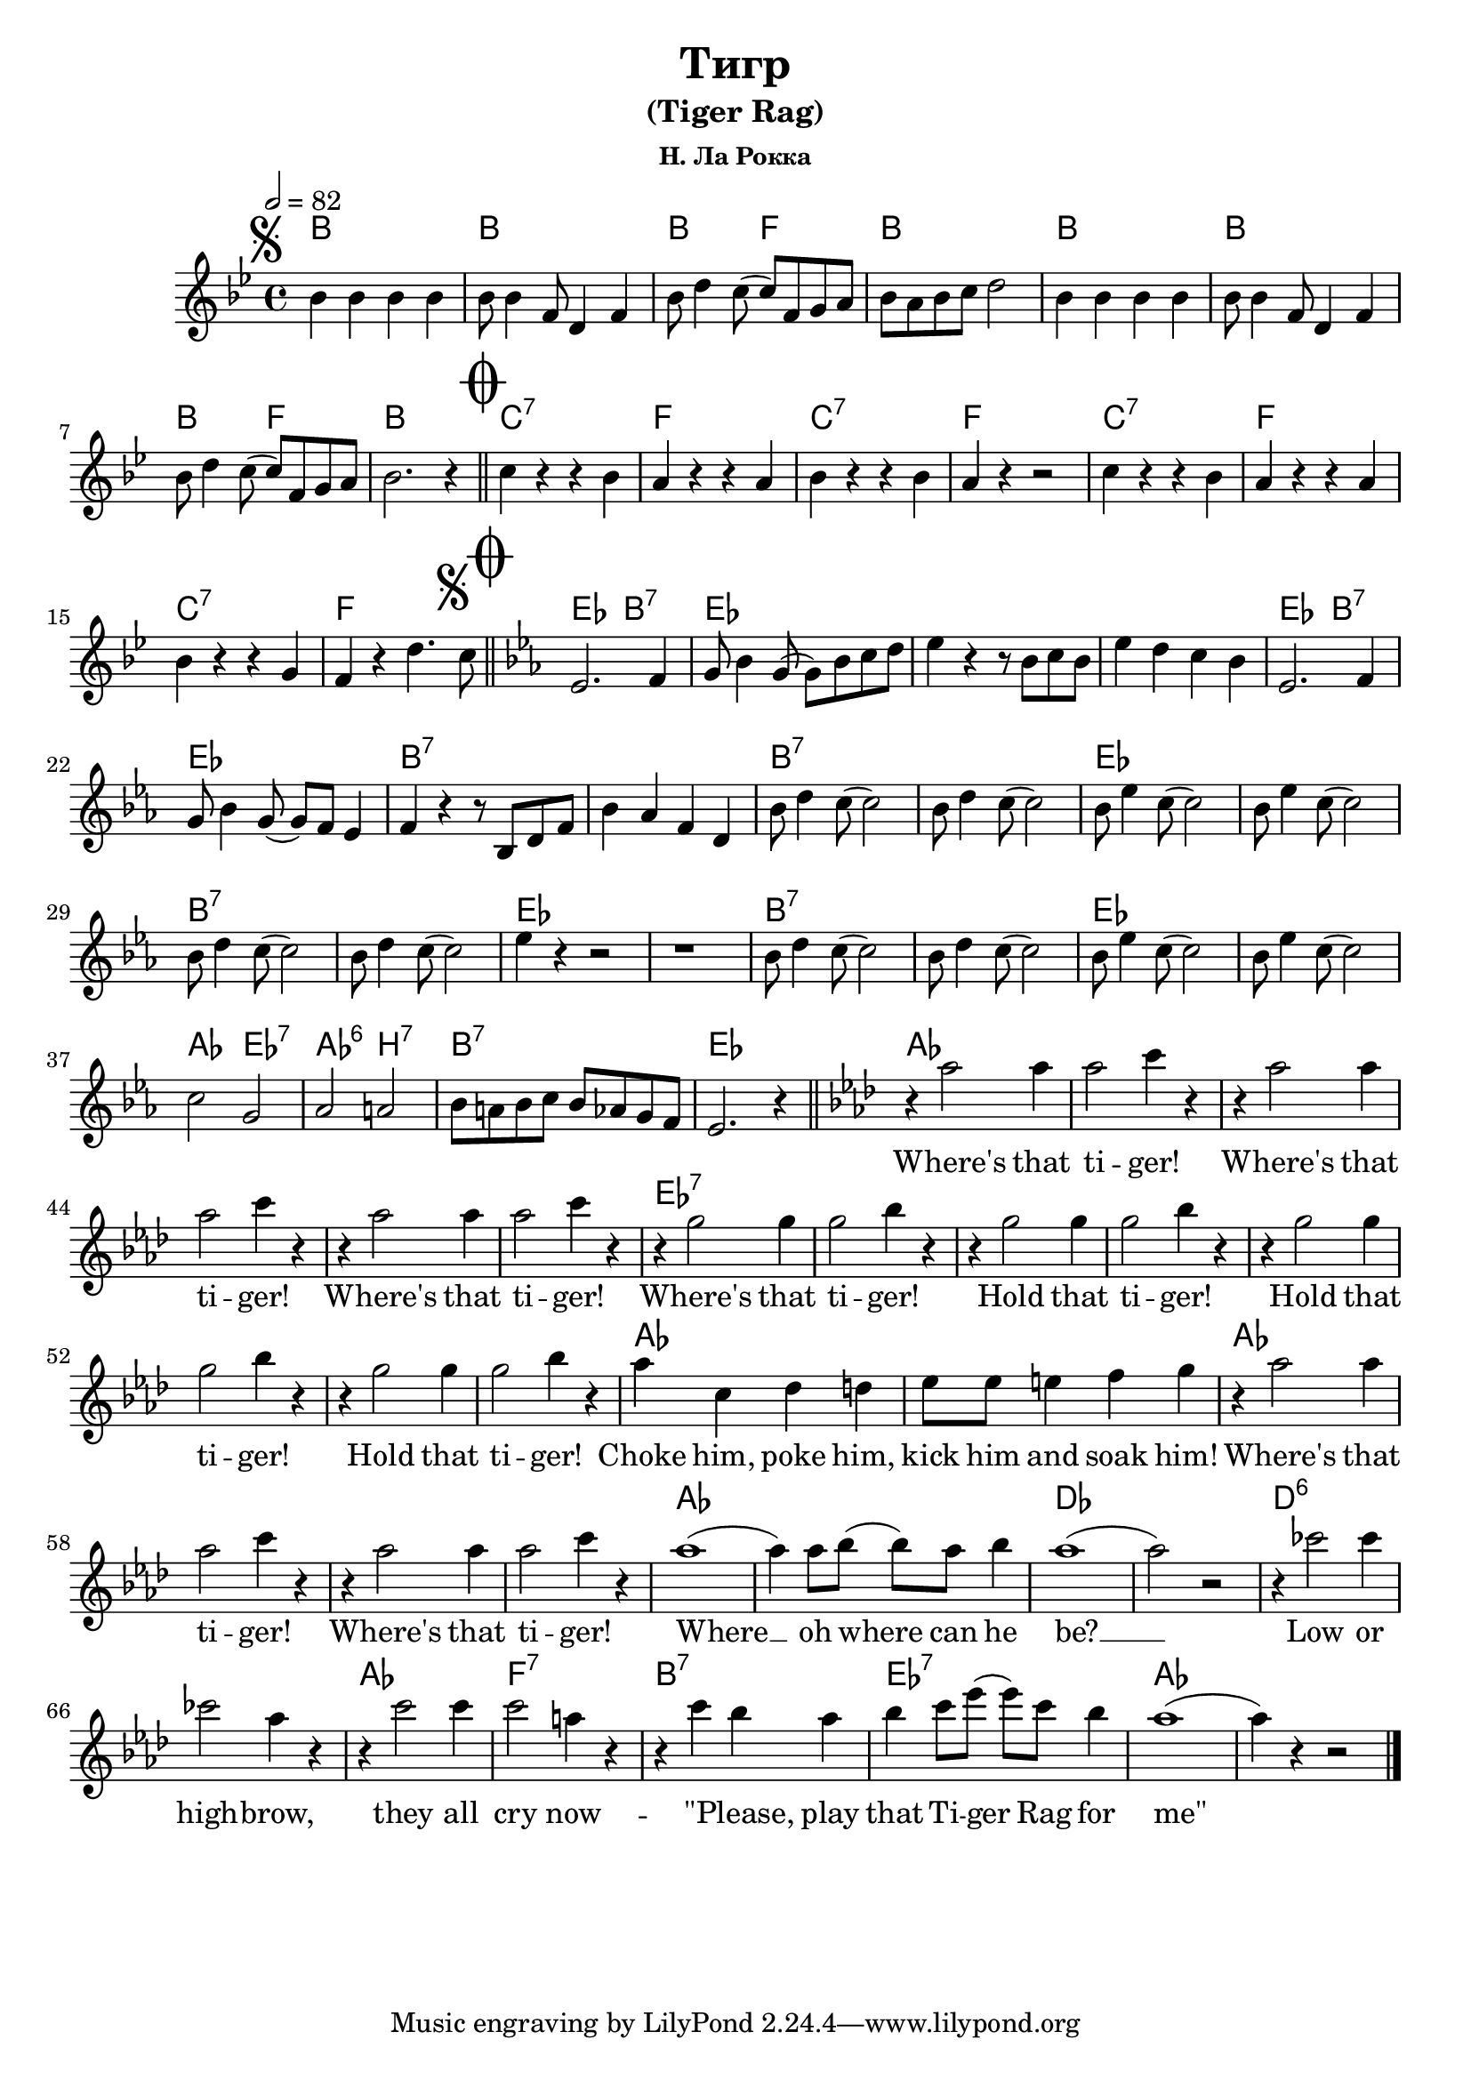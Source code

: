 \version "2.18.2"

\header {
  title = "Тигр"
  subtitle = "(Tiger Rag)"
  subsubtitle = "Н. Ла Рокка"
}

global = {
  \time 4/4
  \tempo 2 = 82
}

chordNames = \chordmode {
  \global
  \germanChords
  
  % 1 часть
  bes1 bes1 bes2 f2 bes1 bes1 bes1 bes2 f2 bes1
  c1:7  f1  c1:7  f1 c1:7  f1 c1:7  f1 
  
  % 2-я часть
  ees2 bes2:7 ees1 s1*2 
  ees2 bes2:7 ees1 bes1:7 s1 bes1:7 s1 ees1 s1 bes1:7 s1 ees1 s1 bes1:7 s1 ees1 s1
  aes2 ees2:7 aes2:6 b2:7 bes1:7 ees1 
  
  % 3-я часть
  aes1 s1*5 ees1:7 s1*7 aes1 s1 aes1 s1*3 aes1 s1
  des1 s1 d1:6 s1 aes1 f1:7 bes:7 ees:7 aes
}

melody = \relative c'' {
  \global
  \key bes \major
  
  
  %\segno
  \mark \markup { \musicglyph #"scripts.segno" }
  
  bes4 bes bes bes | bes8 bes4 f8 d4 f4 | bes8 d4 c8 (c8) f, g a | bes8 a bes c d2
  bes4 bes bes bes | bes8 bes4 f8 d4 f4 | bes8 d4 c8 (c8) f, g a | bes2. r4  
  
  %\coda
  \once \override Score.RehearsalMark.font-size = #5
  \mark \markup { \musicglyph #"scripts.coda" }
   % 2-я часть
  \bar "||" 

  c4 r r bes | a r r a | bes r r bes | a r r2 | c4 r r bes | a r r a | bes r r g | f r d'4. 
  \mark \markup { \musicglyph #"scripts.segno" }
  c8  
  
  \once \override Score.RehearsalMark.font-size = #5
  \mark \markup { \musicglyph #"scripts.coda" }
  \bar "||"
  \key ees \major
  
  ees,2. f4 | g8 bes4 g8 (g8) bes c d | ees4 r4 r8 bes c bes | ees4 d c bes | 
  ees,2. f4 | g8 bes4 g8 (g8) f8 ees4 | f r4 r8 bes, d f | bes4 aes f d |
  
  bes'8 d4 c8 (c2) | bes8 d4 c8 (c2) | bes8 ees4 c8 (c2) | bes8 ees4 c8 (c2)
   bes8 d4 c8 (c2) | bes8 d4 c8 (c2) | ees4 r r2 r1 |
   bes8 d4 c8 (c2) | bes8 d4 c8 (c2) | bes8 ees4 c8 (c2) | bes8 ees4 c8 (c2) \break
 
  c2 g | aes a | bes8 a bes c bes aes g f | ees2. r4
  
   % 3-я часть
  \bar "||"
  \key aes \major
  
  r4 aes'2  aes4 | aes2 c4 r4 | r4 aes2  aes4 | aes2 c4 r4 | r4 aes2  aes4 | aes2 c4 r4 |
  r4 g2 g4 | g2 bes4 r4 | r4 g2 g4 | g2 bes4 r4 | r4 g2 g4 | g2 bes4 r4 | r4 g2 g4 | g2 bes4 r4 |
  aes4 c, des d | ees8 ees e4 f g |
  r4 aes2  aes4 | aes2 c4 r4 | r4 aes2  aes4 | aes2 c4 r4 | 
  aes1(aes4) aes8 bes(bes) aes bes4 | aes1(aes2) r2 |
  
  r4 ces2 ces4 | ces2 aes4 r4 | r4 c2 c4 | c2 a4 r4 | 
  r4 c bes aes | bes c8 ees (ees) c bes4 | aes1 (aes4) r4 r2 \bar "|."
  
}

words = \lyricmode {
 
 \repeat unfold 127 { \skip 4 }
 Where's that ti -- ger! Where's that ti -- ger!
 Where's that ti -- ger! Where's that ti -- ger!
 Hold that ti -- ger! Hold that ti -- ger! Hold that ti -- ger!
 Choke him, poke him, kick him and soak him!
 Where's that ti -- ger! Where's that ti -- ger!
 Where __ oh where can he be? __
 Low or high -- brow, they all cry now -- \skip1
 %\markup { \italic "\"Please" play that Ti -- ger Rag for "me\"" }
 "\"Please," play that Ti -- ger Rag for "me\"" 
  
}

\score {
  <<
    \new ChordNames \chordNames
    %\new FretBoards \chordNames
    \new Staff { \melody }
    \addlyrics { \words }
  >>
  \layout { }
  \midi { }
}
